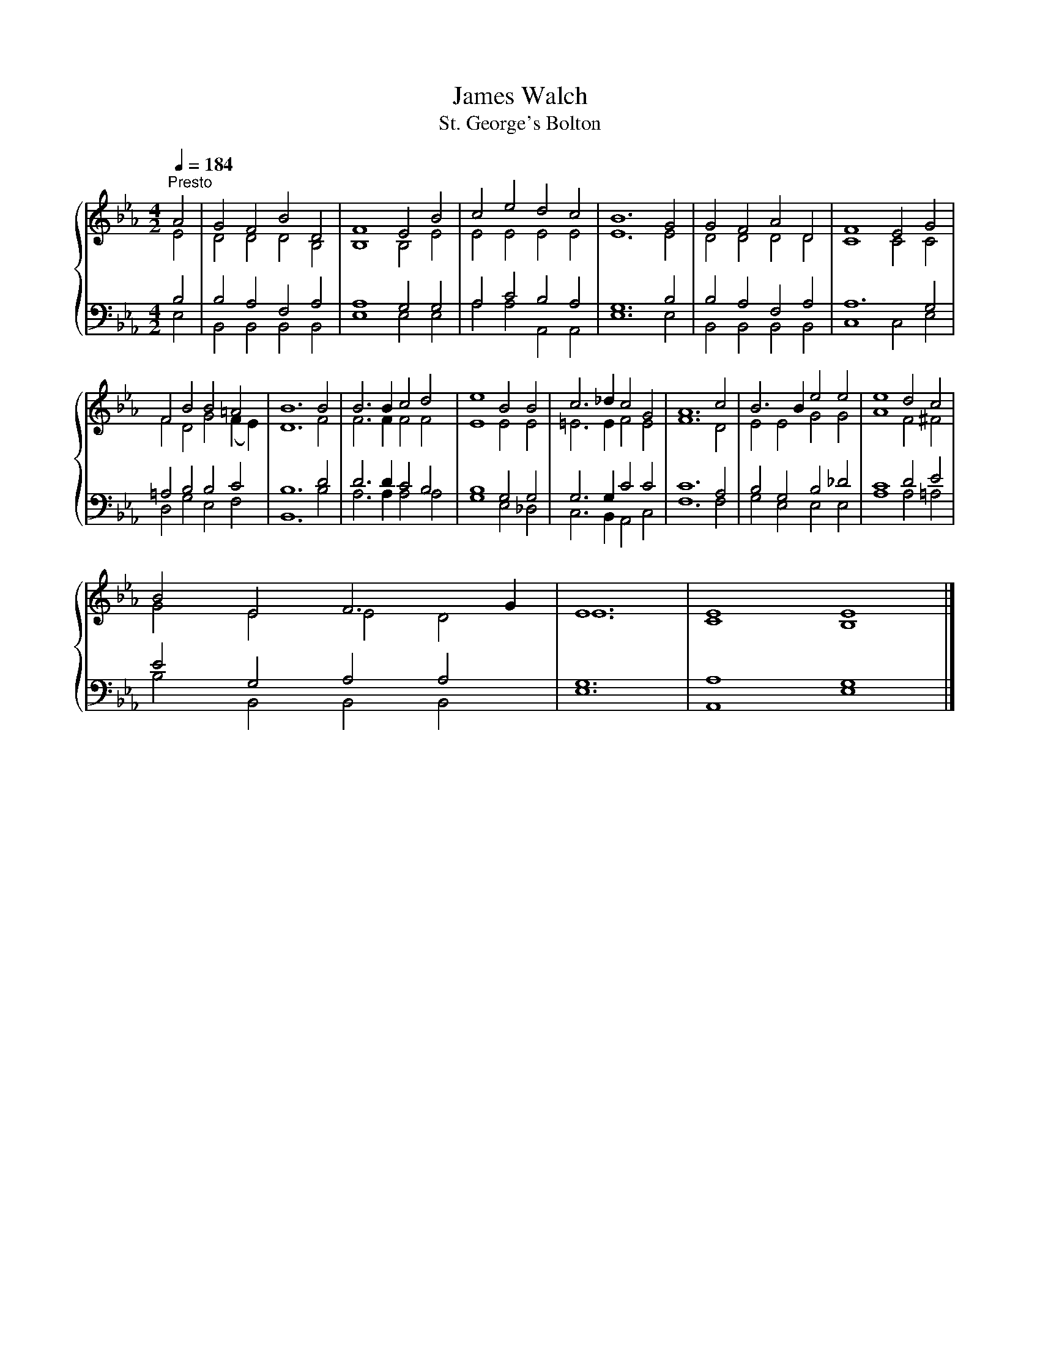 X:1
T:James Walch
T:St. George's Bolton
%%score { ( 1 2 ) | ( 3 4 ) }
L:1/8
Q:1/4=184
M:4/2
K:Eb
V:1 treble 
V:2 treble 
V:3 bass 
V:4 bass 
V:1
"^Presto" A4 | G4 F4 B4 D4 | F8 E4 B4 | c4 e4 d4 c4 | B12 G4 | G4 F4 A4 D4 | F8 E4 G4 | %7
 F4 B4 B4 =A4 | B12 B4 | B6 B2 c4 d4 | e8 B4 B4 | c6 _d2 c4 G4 | A12 c4 | B6 B2 e4 e4 | e8 d4 c4 | %15
 B4 E4 F6 G2 | E12 | E8 E8 |] %18
V:2
 E4 | D4 D4 D4 B,4 | B,8 B,4 E4 | E4 E4 E4 E4 | E12 E4 | D4 D4 D4 D4 | C8 C4 C4 | %7
 F4 D4 G4 (F2 E2) | D12 F4 | F6 F2 F4 F4 | E8 E4 E4 | =E6 E2 F4 E4 | F12 D4 | E4 E4 G4 G4 | %14
 A8 F4 ^F4 | G4 E4 E4 D4 | E12 | C8 B,8 |] %18
V:3
 B,4 | B,4 A,4 F,4 A,4 | A,8 G,4 G,4 | A,4 C4 B,4 A,4 | G,12 B,4 | B,4 A,4 F,4 A,4 | A,12 G,4 | %7
 =A,4 B,4 B,4 C4 | B,12 D4 | D6 D2 C4 B,4 | B,8 G,4 G,4 | G,6 G,2 C4 C4 | C12 A,4 | %13
 B,4 G,4 B,4 _D4 | C8 D4 E4 | E4 G,4 A,4 A,4 | G,12 | A,8 G,8 |] %18
V:4
 E,4 | B,,4 B,,4 B,,4 B,,4 | E,8 E,4 E,4 | A,4 A,4 A,,4 A,,4 | E,12 E,4 | B,,4 B,,4 B,,4 B,,4 | %6
 C,8 C,4 E,4 | D,4 G,4 E,4 F,4 | B,,12 B,4 | A,6 A,2 A,4 A,4 | G,8 E,4 _D,4 | C,6 B,,2 A,,4 C,4 | %12
 F,12 F,4 | G,4 E,4 E,4 E,4 | A,8 A,4 =A,4 | B,4 B,,4 B,,4 B,,4 | E,12 | A,,8 E,8 |] %18

